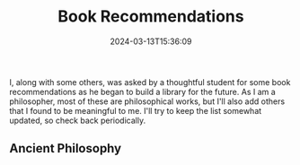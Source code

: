 #+TITLE: Book Recommendations
#+draft: true
#+tags[]: books
#+date: 2024-03-13T15:36:09
#+lastmod: 2024-09-19T12:18:46
#+mathjax: 

I, along with some others, was asked by a thoughtful student for some book recommendations as he began to build a library for the future. As I am a philosopher, most of these are philosophical works, but I'll also add others that I found to be meaningful to me. I'll try to keep the list somewhat updated, so check back periodically.

** Ancient Philosophy



